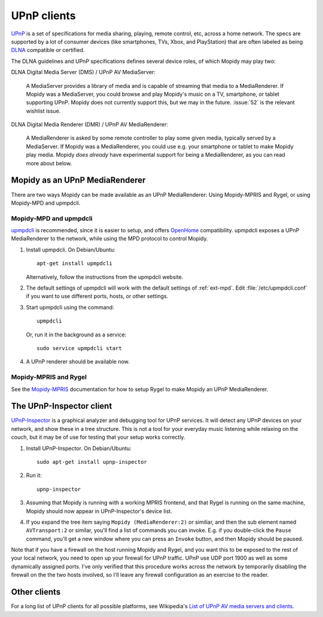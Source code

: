 .. _upnp-clients:

************
UPnP clients
************

`UPnP <https://en.wikipedia.org/wiki/Universal_Plug_and_Play>`_ is a set of
specifications for media sharing, playing, remote control, etc, across a home
network. The specs are supported by a lot of consumer devices (like
smartphones, TVs, Xbox, and PlayStation) that are often labeled as being `DLNA
<https://en.wikipedia.org/wiki/DLNA>`_ compatible or certified.

The DLNA guidelines and UPnP specifications defines several device roles, of
which Mopidy may play two:

DLNA Digital Media Server (DMS) / UPnP AV MediaServer:

    A MediaServer provides a library of media and is capable of streaming that
    media to a MediaRenderer. If Mopidy was a MediaServer, you could browse and
    play Mopidy's music on a TV, smartphone, or tablet supporting UPnP. Mopidy
    does not currently support this, but we may in the future. :issue:`52` is
    the relevant wishlist issue.

DLNA Digital Media Renderer (DMR) / UPnP AV MediaRenderer:

    A MediaRenderer is asked by some remote controller to play some
    given media, typically served by a MediaServer. If Mopidy was a
    MediaRenderer, you could use e.g. your smartphone or tablet to make Mopidy
    play media. Mopidy *does already* have experimental support for being a
    MediaRenderer, as you can read more about below.


Mopidy as an UPnP MediaRenderer
===============================

There are two ways Mopidy can be made available as an UPnP MediaRenderer:
Using Mopidy-MPRIS and Rygel, or using Mopidy-MPD and upmpdcli.


Mopidy-MPD and upmpdcli
-----------------------

`upmpdcli <http://www.lesbonscomptes.com/upmpdcli/>`_ is recommended, since it
is easier to setup, and offers `OpenHome 
<http://www.openhome.org/wiki/OhMedia>`_ compatibility. upmpdcli exposes a UPnP
MediaRenderer to the network, while using the MPD protocol to control Mopidy.

1. Install upmpdcli. On Debian/Ubuntu::

       apt-get install upmpdcli

   Alternatively, follow the instructions from the upmpdcli website.

2. The default settings of upmpdcli will work with the default settings of
   :ref:`ext-mpd`. Edit :file:`/etc/upmpdcli.conf` if you want to use different
   ports, hosts, or other settings.

3. Start upmpdcli using the command::

       upmpdcli

   Or, run it in the background as a service::

       sudo service upmpdcli start

4. A UPnP renderer should be available now.


Mopidy-MPRIS and Rygel
----------------------

See the `Mopidy-MPRIS <https://github.com/mopidy/mopidy-mpris>`_ documentation
for how to setup Rygel to make Mopidy an UPnP MediaRenderer.


The UPnP-Inspector client
=========================

`UPnP-Inspector <http://coherence.beebits.net/wiki/UPnP-Inspector>`_ is a
graphical analyzer and debugging tool for UPnP services. It will detect any
UPnP devices on your network, and show these in a tree structure. This is not a
tool for your everyday music listening while relaxing on the couch, but it may
be of use for testing that your setup works correctly.

1. Install UPnP-Inspector. On Debian/Ubuntu::

       sudo apt-get install upnp-inspector

2. Run it::

       upnp-inspector

3. Assuming that Mopidy is running with a working MPRIS frontend, and that
   Rygel is running on the same machine, Mopidy should now appear in
   UPnP-Inspector's device list.

4. If you expand the tree item saying ``Mopidy
   (MediaRenderer:2)`` or similiar, and then the sub element named
   ``AVTransport:2`` or similar, you'll find a list of commands you can invoke.
   E.g. if you double-click the ``Pause`` command, you'll get a new window
   where you can press an ``Invoke`` button, and then Mopidy should be paused.

Note that if you have a firewall on the host running Mopidy and Rygel, and you
want this to be exposed to the rest of your local network, you need to open up
your firewall for UPnP traffic. UPnP use UDP port 1900 as well as some
dynamically assigned ports. I've only verified that this procedure works across
the network by temporarily disabling the firewall on the the two hosts
involved, so I'll leave any firewall configuration as an exercise to the
reader.


Other clients
=============

For a long list of UPnP clients for all possible platforms, see Wikipedia's
`List of UPnP AV media servers and clients
<https://en.wikipedia.org/wiki/List_of_UPnP_AV_media_servers_and_clients>`_.

